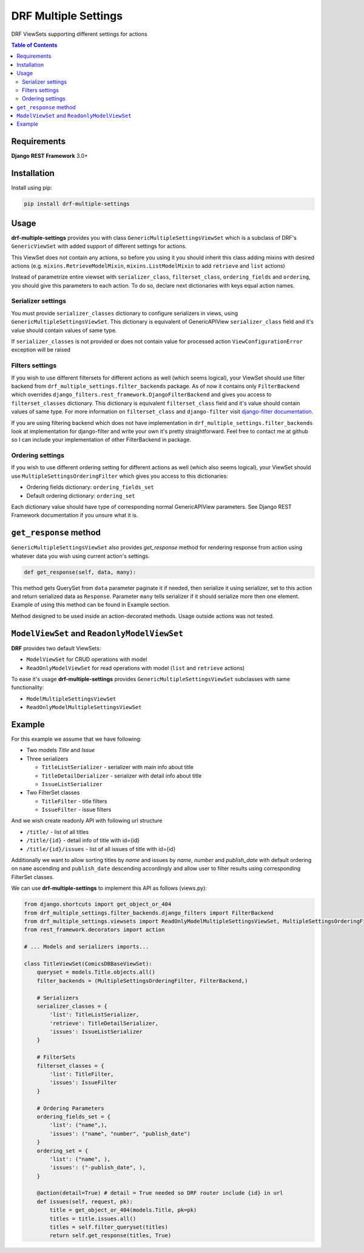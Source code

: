 DRF Multiple Settings
=======================
DRF ViewSets supporting different settings for actions

.. contents::
    **Table of Contents**
    :local:
    :depth: 2
    :backlinks: none

Requirements
------------
**Django REST Framework** 3.0+

Installation
------------

Install using pip:

.. code-block:: sh

    pip install drf-multiple-settings
    
Usage
-----

**drf-multiple-settings** provides you with class ``GenericMultipleSettingsViewSet`` which is a subclass of DRF's ``GenericViewSet`` with added support of different settings for actions.

This ViewSet does not contain any actions, so before you using it you should inherit this class adding mixins with desired actions (e.g. ``mixins.RetrieveModelMixin``, ``mixins.ListModelMixin`` to add ``retrieve`` and ``list`` actions)

Instead of parametrize entire viewset with ``serializer_class``, ``filterset_class``, ``ordering_fields`` and ``ordering``, you should give this parameters to each action. To do so, declare next dictionaries with keys equal action names.

Serializer settings
~~~~~~~~~~~~~~~~~~~

You must provide ``serializer_classes`` dictionary to configure serializers in views, using ``GenericMultipleSettingsViewSet``. This dictionary is equivalent of GenericAPIView ``serializer_class`` field and it's value should contain values of same type.
 
If ``serializer_classes`` is not provided or does not contain value for processed action ``ViewConfigurationError`` exception will be raised

Filters settings
~~~~~~~~~~~~~~~~

If you wish to use different filtersets for different actions as well (which seems logical), your ViewSet should use filter backend from  ``drf_multiple_settings.filter_backends`` package. As of now it contains only ``FilterBackend`` which overrides ``django_filters.rest_framework.DjangoFilterBackend`` and gives you access to ``filterset_classes`` dictionary. This dictionary is equivalent ``filterset_class`` field and it's value should contain values of same type. For more information on ``filterset_class`` and ``django-filter`` visit `django-filter documentation`_.

.. _`django-filter documentation`: https://django-filter.readthedocs.io/en/master/


If you are using filtering backend which does not have implementation in ``drf_multiple_settings.filter_backends`` look at implementation for django-filter and write your own it's pretty straightforward. Feel free to contact me at github so I can include your implementation of other FilterBackend in package.

Ordering settings
~~~~~~~~~~~~~~~~~

If you wish to use different ordering setting for different actions as well (which also seems logical), your ViewSet
should use ``MultipleSettingsOrderingFilter`` which gives you access to this dictionaries:

* Ordering fields dictionary: ``ordering_fields_set``
* Default ordering dictionary: ``ordering_set``

Each dictionary value should have type of corresponding normal GenericAPIView parameters. See Django REST Framework
documentation if you unsure what it is.

``get_response`` method
-----------------------
``GenericMultipleSettingsViewSet`` also provides `get_response` method for rendering response from action using whatever data you wish using current action's settings.

.. code-block:: python

    def get_response(self, data, many):

This method gets QuerySet from ``data`` parameter paginate it if needed, then serialize it using serializer, set to this action and return serialized data as ``Response``. Parameter ``many`` tells serializer if it should serialize more then one element. Example of using this method can be found in Example section.

Method designed to be used inside an action-decorated methods. Usage outside actions was not tested.

``ModelViewSet`` and ``ReadonlyModelViewSet``
---------------------------------------------

**DRF** provides two default ViewSets:

* ``ModelViewSet`` for CRUD operations with model
* ``ReadOnlyModelViewSet`` for read operations with model (``list`` and ``retrieve`` actions)

To ease it's usage **drf-multiple-settings** provides ``GenericMultipleSettingsViewSet`` subclasses with same functionality:

* ``ModelMultipleSettingsViewSet``
* ``ReadOnlyModelMultipleSettingsViewSet``

Example
-------

For this example we assume that we have following:

* Two models `Title` and `Issue`
* Three serializers

  * ``TitleListSerializer`` - serializer with main info about title
  * ``TitleDetailDerializer`` - serializer with detail info about title
  * ``IssueListSerializer``

* Two FilterSet classes

  * ``TitleFilter`` - title filters
  * ``IssueFilter`` - issue filters

And we wish create readonly API with following url structure

* ``/title/`` - list of all titles
* ``/title/{id}`` - detail info of title with id={id}
* ``/title/{id}/issues`` - list of all issues of title with id={id}

Additionally we want to allow sorting titles by `name` and issues by `name`, `number` and `publish_date` with default ordering on ``name`` ascending and ``publish_date`` descending accordingly and allow user to filter results using corresponding FilterSet classes.

We can use **drf-multiple-settings** to implement this API as follows (views.py):

.. code-block:: python

    from django.shortcuts import get_object_or_404
    from drf_multiple_settings.filter_backends.django_filters import FilterBackend
    from drf_multiple_settings.viewsets import ReadOnlyModelMultipleSettingsViewSet, MultipleSettingsOrderingFilter
    from rest_framework.decorators import action

    # ... Models and serializers imports...

    class TitleViewSet(ComicsDBBaseViewSet):
        queryset = models.Title.objects.all()
        filter_backends = (MultipleSettingsOrderingFilter, FilterBackend,)

        # Serializers
        serializer_classes = {
            'list': TitleListSerializer,
            'retrieve': TitleDetailSerializer,
            'issues': IssueListSerializer
        }

        # FilterSets
        filterset_classes = {
            'list': TitleFilter,
            'issues': IssueFilter
        }

        # Ordering Parameters
        ordering_fields_set = {
            'list': ("name",),
            'issues': ("name", "number", "publish_date")
        }
        ordering_set = {
            'list': ("name", ),
            'issues': ("-publish_date", ),
        }

        @action(detail=True) # detail = True needed so DRF router include {id} in url
        def issues(self, request, pk):
            title = get_object_or_404(models.Title, pk=pk)
            titles = title.issues.all()
            titles = self.filter_queryset(titles)
            return self.get_response(titles, True)